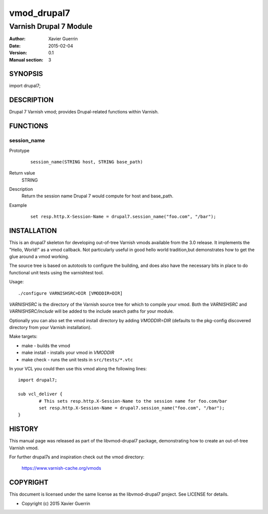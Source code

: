 ============
vmod_drupal7
============

-----------------------
Varnish Drupal 7 Module
-----------------------

:Author: Xavier Guerrin
:Date: 2015-02-04
:Version: 0.1
:Manual section: 3

SYNOPSIS
========

import drupal7;

DESCRIPTION
===========

Drupal 7 Varnish vmod; provides Drupal-related functions within Varnish.

FUNCTIONS
=========

session_name
------------

Prototype
        ::

                session_name(STRING host, STRING base_path)
Return value
	STRING
Description
	Return the session name Drupal 7 would compute for host and base_path.
Example
        ::

                set resp.http.X-Session-Name = drupal7.session_name("foo.com", "/bar");

INSTALLATION
============

This is an drupal7 skeleton for developing out-of-tree Varnish
vmods available from the 3.0 release. It implements the "Hello, World!" 
as a vmod callback. Not particularly useful in good hello world 
tradition,but demonstrates how to get the glue around a vmod working.

The source tree is based on autotools to configure the building, and
does also have the necessary bits in place to do functional unit tests
using the varnishtest tool.

Usage::

 ./configure VARNISHSRC=DIR [VMODDIR=DIR]

`VARNISHSRC` is the directory of the Varnish source tree for which to
compile your vmod. Both the `VARNISHSRC` and `VARNISHSRC/include`
will be added to the include search paths for your module.

Optionally you can also set the vmod install directory by adding
`VMODDIR=DIR` (defaults to the pkg-config discovered directory from your
Varnish installation).

Make targets:

* make - builds the vmod
* make install - installs your vmod in `VMODDIR`
* make check - runs the unit tests in ``src/tests/*.vtc``

In your VCL you could then use this vmod along the following lines::
        
        import drupal7;

        sub vcl_deliver {
                # This sets resp.http.X-Session-Name to the session name for foo.com/bar
                set resp.http.X-Session-Name = drupal7.session_name("foo.com", "/bar");
        }

HISTORY
=======

This manual page was released as part of the libvmod-drupal7 package,
demonstrating how to create an out-of-tree Varnish vmod.

For further drupal7s and inspiration check out the vmod directory:

    https://www.varnish-cache.org/vmods

COPYRIGHT
=========

This document is licensed under the same license as the
libvmod-drupal7 project. See LICENSE for details.

* Copyright (c) 2015 Xavier Guerrin
